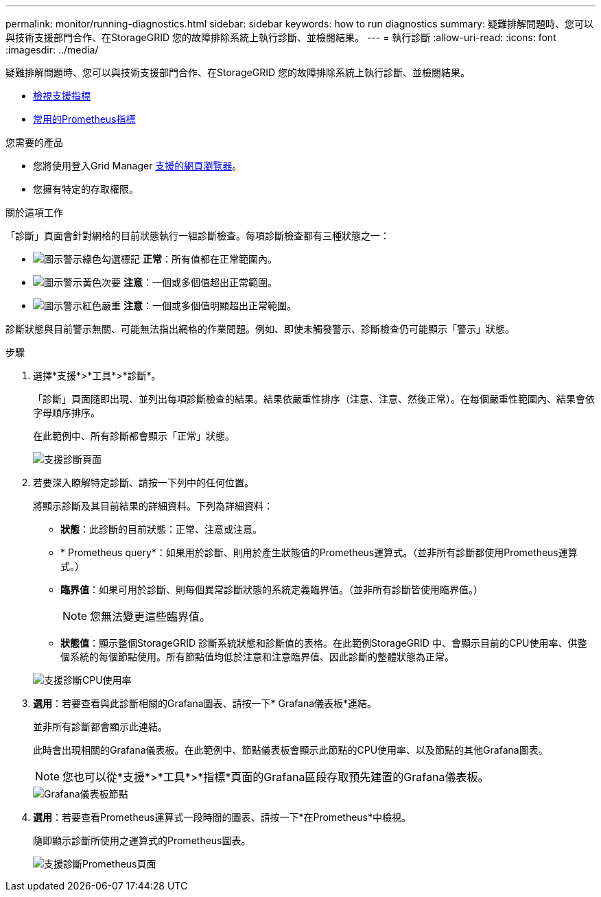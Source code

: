 ---
permalink: monitor/running-diagnostics.html 
sidebar: sidebar 
keywords: how to run diagnostics 
summary: 疑難排解問題時、您可以與技術支援部門合作、在StorageGRID 您的故障排除系統上執行診斷、並檢閱結果。 
---
= 執行診斷
:allow-uri-read: 
:icons: font
:imagesdir: ../media/


[role="lead"]
疑難排解問題時、您可以與技術支援部門合作、在StorageGRID 您的故障排除系統上執行診斷、並檢閱結果。

* xref:reviewing-support-metrics.adoc[檢視支援指標]
* xref:commonly-used-prometheus-metrics.adoc[常用的Prometheus指標]


.您需要的產品
* 您將使用登入Grid Manager xref:../admin/web-browser-requirements.adoc[支援的網頁瀏覽器]。
* 您擁有特定的存取權限。


.關於這項工作
「診斷」頁面會針對網格的目前狀態執行一組診斷檢查。每項診斷檢查都有三種狀態之一：

* image:../media/icon_alert_green_checkmark.png["圖示警示綠色勾選標記"] *正常*：所有值都在正常範圍內。
* image:../media/icon_alert_yellow_minor.png["圖示警示黃色次要"] *注意*：一個或多個值超出正常範圍。
* image:../media/icon_alert_red_critical.png["圖示警示紅色嚴重"] *注意*：一個或多個值明顯超出正常範圍。


診斷狀態與目前警示無關、可能無法指出網格的作業問題。例如、即使未觸發警示、診斷檢查仍可能顯示「警示」狀態。

.步驟
. 選擇*支援*>*工具*>*診斷*。
+
「診斷」頁面隨即出現、並列出每項診斷檢查的結果。結果依嚴重性排序（注意、注意、然後正常）。在每個嚴重性範圍內、結果會依字母順序排序。

+
在此範例中、所有診斷都會顯示「正常」狀態。

+
image::../media/support_diagnostics_page.png[支援診斷頁面]

. 若要深入瞭解特定診斷、請按一下列中的任何位置。
+
將顯示診斷及其目前結果的詳細資料。下列為詳細資料：

+
** *狀態*：此診斷的目前狀態：正常、注意或注意。
** * Prometheus query*：如果用於診斷、則用於產生狀態值的Prometheus運算式。（並非所有診斷都使用Prometheus運算式。）
** *臨界值*：如果可用於診斷、則每個異常診斷狀態的系統定義臨界值。（並非所有診斷皆使用臨界值。）
+

NOTE: 您無法變更這些臨界值。

** *狀態值*：顯示整個StorageGRID 診斷系統狀態和診斷值的表格。在此範例StorageGRID 中、會顯示目前的CPU使用率、供整個系統的每個節點使用。所有節點值均低於注意和注意臨界值、因此診斷的整體狀態為正常。


+
image::../media/support_diagnostics_cpu_utilization.png[支援診斷CPU使用率]

. *選用*：若要查看與此診斷相關的Grafana圖表、請按一下* Grafana儀表板*連結。
+
並非所有診斷都會顯示此連結。

+
此時會出現相關的Grafana儀表板。在此範例中、節點儀表板會顯示此節點的CPU使用率、以及節點的其他Grafana圖表。

+

NOTE: 您也可以從*支援*>*工具*>*指標*頁面的Grafana區段存取預先建置的Grafana儀表板。

+
image::../media/grafana_dashboard_nodes.png[Grafana儀表板節點]

. *選用*：若要查看Prometheus運算式一段時間的圖表、請按一下*在Prometheus*中檢視。
+
隨即顯示診斷所使用之運算式的Prometheus圖表。

+
image::../media/support_diagnostics_prometheus_png.png[支援診斷Prometheus頁面]


